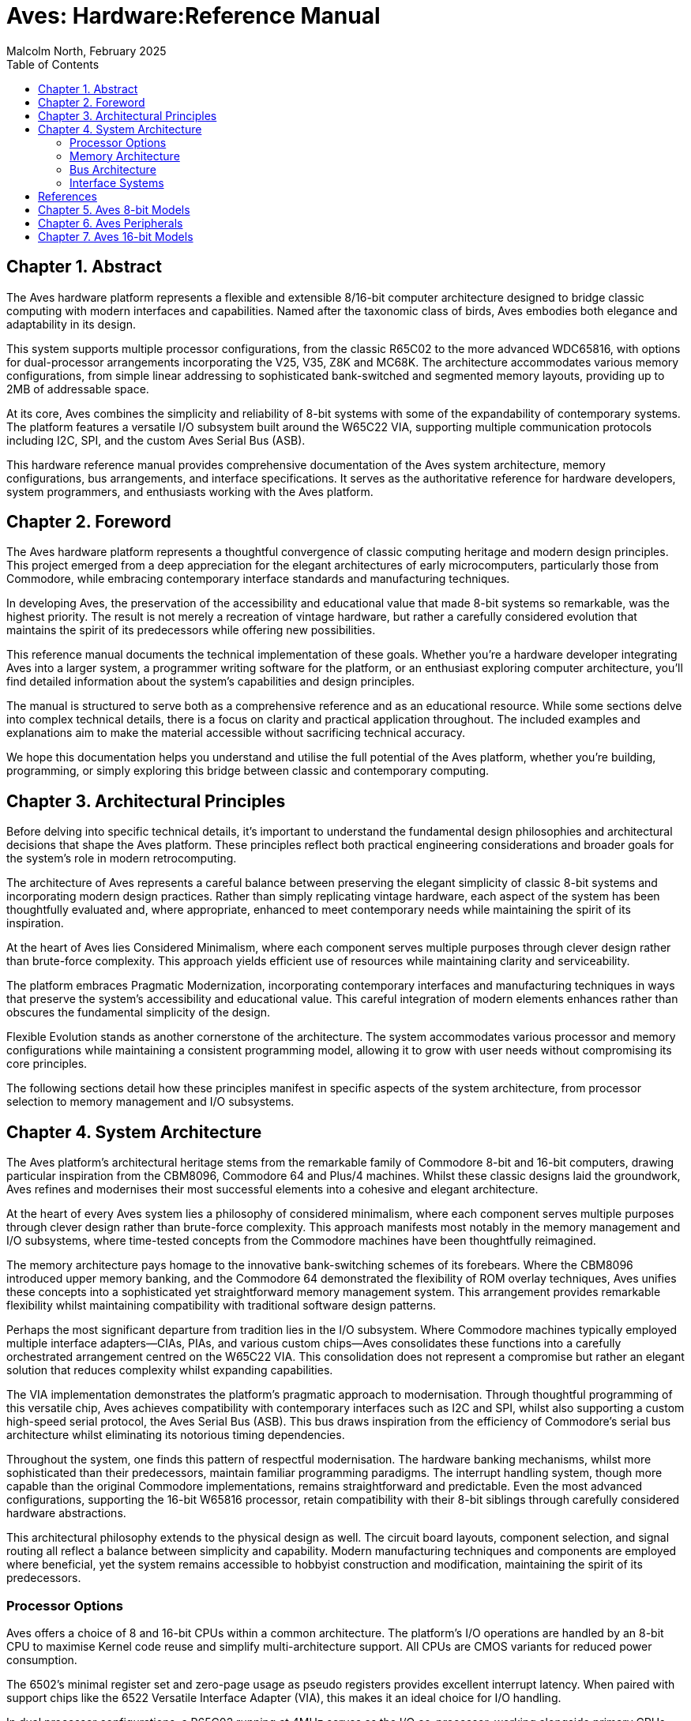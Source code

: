 = Aves: Hardware:Reference Manual
Malcolm North, February 2025
:doctype: book
// :title-page-background-image: image:logo.png[]
:title-logo-image: image:aves.png[top=0.5in,align=center,pdfwidth=4.5in]
:pdf-page-size: a4
:toc:
:sectnums:
:sectnumlevels: 1
:partnums:
:chapter-signifier: Chapter
:part-signifier: Part
:media: prepress== Introduction

== Abstract
The Aves hardware platform represents a flexible and extensible 8/16-bit computer architecture designed to bridge classic computing with modern interfaces and capabilities. Named after the taxonomic class of birds, Aves embodies both elegance and adaptability in its design.

This system supports multiple processor configurations, from the classic R65C02 to the more advanced WDC65816, with options for dual-processor arrangements incorporating the V25, V35, Z8K and MC68K. The architecture accommodates various memory configurations, from simple linear addressing to sophisticated bank-switched and segmented memory layouts, providing up to 2MB of addressable space.

At its core, Aves combines the simplicity and reliability of 8-bit systems with some of the expandability of contemporary systems. The platform features a versatile I/O subsystem built around the W65C22 VIA, supporting multiple communication protocols including I2C, SPI, and the custom Aves Serial Bus (ASB).

This hardware reference manual provides comprehensive documentation of the Aves system architecture, memory configurations, bus arrangements, and interface specifications. It serves as the authoritative reference for hardware developers, system programmers, and enthusiasts working with the Aves platform.

== Foreword
The Aves hardware platform represents a thoughtful convergence of classic computing heritage and modern design principles. This project emerged from a deep appreciation for the elegant architectures of early microcomputers, particularly those from Commodore, while embracing contemporary interface standards and manufacturing techniques.

In developing Aves, the preservation of the accessibility and educational value that made 8-bit systems so remarkable, was the highest priority. The result is not merely a recreation of vintage hardware, but rather a carefully considered evolution that maintains the spirit of its predecessors while offering new possibilities.

This reference manual documents the technical implementation of these goals. Whether you're a hardware developer integrating Aves into a larger system, a programmer writing software for the platform, or an enthusiast exploring computer architecture, you'll find detailed information about the system's capabilities and design principles.

The manual is structured to serve both as a comprehensive reference and as an educational resource. While some sections delve into complex technical details, there is a focus on clarity and practical application throughout. The included examples and explanations aim to make the material accessible without sacrificing technical accuracy.

We hope this documentation helps you understand and utilise the full potential of the Aves platform, whether you're building, programming, or simply exploring this bridge between classic and contemporary computing.

== Architectural Principles
Before delving into specific technical details, it's important to understand the fundamental design philosophies and architectural decisions that shape the Aves platform. These principles reflect both practical engineering considerations and broader goals for the system's role in modern retrocomputing.

The architecture of Aves represents a careful balance between preserving the elegant simplicity of classic 8-bit systems and incorporating modern design practices. Rather than simply replicating vintage hardware, each aspect of the system has been thoughtfully evaluated and, where appropriate, enhanced to meet contemporary needs while maintaining the spirit of its inspiration.

At the heart of Aves lies Considered Minimalism, where each component serves multiple purposes through clever design rather than brute-force complexity. This approach yields efficient use of resources while maintaining clarity and serviceability. 

The platform embraces Pragmatic Modernization, incorporating contemporary interfaces and manufacturing techniques in ways that preserve the system's accessibility and educational value. This careful integration of modern elements enhances rather than obscures the fundamental simplicity of the design.

Flexible Evolution stands as another cornerstone of the architecture. The system accommodates various processor and memory configurations while maintaining a consistent programming model, allowing it to grow with user needs without compromising its core principles.

The following sections detail how these principles manifest in specific aspects of the system architecture, from processor selection to memory management and I/O subsystems.

== System Architecture
The Aves platform's architectural heritage stems from the remarkable family of Commodore 8-bit and 16-bit computers, drawing particular inspiration from the CBM8096, Commodore 64 and Plus/4 machines. Whilst these classic designs laid the groundwork, Aves refines and modernises their most successful elements into a cohesive and elegant architecture.

At the heart of every Aves system lies a philosophy of considered minimalism, where each component serves multiple purposes through clever design rather than brute-force complexity. This approach manifests most notably in the memory management and I/O subsystems, where time-tested concepts from the Commodore machines have been thoughtfully reimagined.

The memory architecture pays homage to the innovative bank-switching schemes of its forebears. Where the CBM8096 introduced upper memory banking, and the Commodore 64 demonstrated the flexibility of ROM overlay techniques, Aves unifies these concepts into a sophisticated yet straightforward memory management system. This arrangement provides remarkable flexibility whilst maintaining compatibility with traditional software design patterns.

Perhaps the most significant departure from tradition lies in the I/O subsystem. Where Commodore machines typically employed multiple interface adapters—CIAs, PIAs, and various custom chips—Aves consolidates these functions into a carefully orchestrated arrangement centred on the W65C22 VIA. This consolidation does not represent a compromise but rather an elegant solution that reduces complexity whilst expanding capabilities.

The VIA implementation demonstrates the platform's pragmatic approach to modernisation. Through thoughtful programming of this versatile chip, Aves achieves compatibility with contemporary interfaces such as I2C and SPI, whilst also supporting a custom high-speed serial protocol, the Aves Serial Bus (ASB). This bus draws inspiration from the efficiency of Commodore's serial bus architecture whilst eliminating its notorious timing dependencies.

Throughout the system, one finds this pattern of respectful modernisation. The hardware banking mechanisms, whilst more sophisticated than their predecessors, maintain familiar programming paradigms. The interrupt handling system, though more capable than the original Commodore implementations, remains straightforward and predictable. Even the most advanced configurations, supporting the 16-bit W65816 processor, retain compatibility with their 8-bit siblings through carefully considered hardware abstractions.

This architectural philosophy extends to the physical design as well. The circuit board layouts, component selection, and signal routing all reflect a balance between simplicity and capability. Modern manufacturing techniques and components are employed where beneficial, yet the system remains accessible to hobbyist construction and modification, maintaining the spirit of its predecessors.

=== Processor Options
Aves offers a choice of 8 and 16-bit CPUs within a common architecture. The platform's I/O operations are handled by an 8-bit CPU to maximise Kernel code reuse and simplify multi-architecture support. All CPUs are CMOS variants for reduced power consumption.

The 6502's minimal register set and zero-page usage as pseudo registers provides excellent interrupt latency. When paired with support chips like the 6522 Versatile Interface Adapter (VIA), this makes it an ideal choice for I/O handling.

In dual processor configurations, a R65C02 running at 4MHz serves as the I/O co-processor, working alongside primary CPUs such as the V25/V35, Z16C00, or MC68HC000. Communication between processors occurs through dual port memory, creating a loosely coupled architecture that simplifies inter-CPU communication and allows each processor to run at its optimal clock speed.

.Supported CPU Types
[%header, cols="2,3"]
|===
|CPU|Description

|R65C02
|The Rockwell R65C02 is no longer in production, but is widely available as new old stock. It is used in several Aves models and  is always clocked at 4MHz. The R65C02 is pin compatible with the original MOS 6502, which was fabricated in NMOS. One of many advantages the 65C02 has over its NMOS sibling is an enhanced instruction set

|WDC65C02
|The Western Design Center WDC65C02 is currently in production. WDC were the creators of the CPU core used in the R65C02, and the WDC65C02 is later version of this core. The same instruction set is used but the CPU it can be run at 14MHz, is fully static and can has tri-state address and data bus lines. A new WAI instruction stops the CPU clock and reduces power to a minimum, it will restart when an interrupt occurs

|WDC65816
|The Western design center WDC65816 is a 16-bit variant of the WDC65C02 with an 8-bit emulation mode as well as 24 bit segmented address bus. The WDC65C816 has a maximum clock speed of 14MHz

|NEC V25 and V35
|The NEC (now Renesas) V25 and V35 are CMOS variants of the Intel 8088 and 8086 respectively, with integrated UARTs, Timers, GPIO and DMA. The V25 has an 8-bit data bus and the V35 has a 16-bit bus both have a 20 bit address bus. which uses the same segmented strategy used by Intel

|MC68HC000
|The Motorola MC68HC000 highly successful and well regarded CPU, was used to power the Commodore Amiga and Atari ST computers. Its architecture and performance were a breakthrough, and this CPU is adopted to pay homage to such an innovation. 

The MC68HC000 had a 32 bit addressing capability with 24 bit address bus width. It has a maximum clock speed of 10MHz, and has a dual mode CPU bus timing that supports older 6800 and 6500 8-bit peripherals, as well as an updated asynchronous native bus. 

|Z16C00
|The Z16C01 is a CMOS version of the Zilog Z8001 CPU, and is included as a curiosity and acknowledgment of the Commodore C900 Zilog Z8001 based "UNIX machine" prototype. The Z8001 was another 16-bit CPU that was developed at around the same time as the Intel 8086 and Motorola 68000. The Z8001 used a 24 bit segmented architecture, although only 23 bits where available on the address bus. The Z16C01 has a maximum clock frequency of 10MHz 

|===

=== Memory Architecture
The elegant simplicity of the Aves architecture finds perhaps its clearest expression in its memory management system. Here, the platform's philosophy of considered minimalism meets the practical demands of modern computing, resulting in a memory architecture that is both powerful and approachable. Drawing upon decades of experience with 6502-family systems, this design accommodates everything from simple linear arrangements to sophisticated banking schemes, all whilst maintaining a consistent programming model.

==== Memory Map
At its foundation, every Aves configuration provides a reliable foundation of fixed RAM in the lower half of the addressable space, spanning from address 0x0000 to 0x7FFF. This arrangement ensures compatibility across the entire family of Aves systems whilst providing a stable environment for critical system operations and application workspace.

The upper memory space, however, reveals the true versatility of the architecture. Here, the three distinct approaches to memory organisation serve different needs whilst maintaining compatibility with their siblings. The simplest arrangement implements a straightforward linear EPROM occupying the space from 0x8000 to 0xFDFF, providing 31.5K of program storage, maximimising the availability of memory and utilising the most popular memory sizes available.

For more demanding applications, a sophisticated banking scheme allows this same 31.5K space to accommodate both a 128K Flash EEPROM and 128K of banked RAM. This configuration proves particularly valuable in scenarios requiring rapid context switching or managing multiple concurrent tasks.

The most advanced memory configuration introduces a segmented architecture, managing 512K of RAM alongside 128K of Flash EEPROM. This arrangement maintains compatibility with simpler configurations by presenting a linear architecture in its initial segment, whilst providing expanded capabilities for more sophisticated applications.

A single 8-bit register provides control of the banked memory and provides a mechanism for memory and I/O overlays. 

==== Bank Switching
Bank switching is accomplished using a single 8-bit register to control the content of the upper memory area.

.Memory Control Register
[%header, cols="1,1,3"]
|===
|Bit Number|Name|Description

|7
|InM
|When this bit is low (=0) expanded RAM is accessible in the upper memory area up to 0xFDFF. When lo ROM is accessible.

|6
|W1b
|Enables access to a 1K window at 0xFC00

|5
|W2b
|Enables access to a 2K window at 0xF800

|4
|W2b
|Enables access to a 4K window at 0xF000

|3,2
|IB1, IB1
|Controls which bank of immutable memory is accessible when InM is high (=1)

|1,0
|MB1, MB1
|Controls which bank of mutable memory is accessible when InM is low (=0)

|===

.Standard Bank Switching Arrangement
[%header, cols="1,1,1,1,1,1,1,1,1,1,1,1"]
|===
|Den|ENb|RnW|R1|R0|B1|B0|A15|MA16|MA15|RAMb|ROMb
12.+|Main Memory
|1  |x  |x  |x |x |x |x |x  |1   |0   |0   |1 
12.+|RAM Banks  
|0  |x  |x  |x |x |0 |0 |1  |0   |1   |0   |1   
|0  |x  |x  |x |x |0 |1 |1  |1   |0   |0   |1     
|0  |x  |x  |x |x |1 |0 |1  |1   |1   |0   |1     
12.+|ROM Write Through  
|0  |x  |0  |x |x |x |x |1  |x   |x   |0   |1     
12.+|ROM Banks  
|0  |1  |1  |0 |0 |x |x |1  |0   |0   |1   |0
|0  |1  |1  |0 |1 |x |x |1  |0   |1   |1   |0    
|0  |1  |1  |1 |0 |x |x |1  |1   |0   |1   |0     
|0  |1  |1  |1 |1 |x |x |1  |1   |1   |1   |0     
|===

[NOTE]
--
Table Legend

Den: Display Enable +
ENb: Enable (inverted) +
RnW: Read/Write +
R1/R0: ROM bank bits 1 and 0 +
B1/B0: Ram bank bits 1 and 0 +
A15: Address line 15 +
MA16/MA15: Memory Address lines 16 and 15 +
RAMb: RAM select inverted +
ROMb: ROM select inverted
--

==== Memory Types and Configurations
The Aves platform supports a diverse range of memory technologies to accommodate different use cases and requirements. At its foundation, the system employs high-speed CMOS technology for optimal performance and power efficiency. For primary system memory, 8-bit wide Static RAM provides reliable and fast access times with straightforward interfacing requirements.

Program storage can be implemented through either 8-bit wide UV erasable EPROM for permanent installations, or 8-bit wide FLASH EEPROM for higher capacity requirements. For specialised applications requiring simultaneous access from multiple memory busses, 8-bit wide dual port static RAM is supported, enabling efficient data sharing.

This flexibility in memory configuration allows system designers to optimise their builds for specific requirements, whether prioritising cost, performance, or functionality.

=== Bus Architecture
The Aves platform's bus architecture exemplifies its commitment to flexibility and scalability while maintaining operational simplicity. From straightforward single-CPU configurations to sophisticated dual-processor arrangements, the bus structure adapts to support various processing needs without compromising system integrity or performance.

At its most basic, the architecture provides a clean, linear bus design optimised for the R65C02, or WDC65C02 offering direct memory access and predictable timing characteristics. This foundation evolves through increasingly sophisticated implementations, including banked and segmented arrangements for enhanced memory management, culminating in dual-CPU configurations that enable parallel processing capabilities.

Each bus configuration maintains compatibility with the platform's core I/O systems while providing specific advantages for different use cases. The following sections detail these implementations, from fundamental single-CPU arrangements to advanced multi-processor configurations.

.Bus Architecture Configurations
[%header, cols="2,4"]
|===
|Bus Type|Description

|Single Linear Bus
|Basic configuration providing direct address space access with predictable timing characteristics. Supports up to 64K of directly addressable memory with no banking or segmentation.

|Shared Banked Bus
|Configuration designed for DMA controllers and video display systems, allowing direct memory access without CPU intervention. Multiple devices can access memory banks while maintaining CPU operation, particularly useful for video frame buffers and high-speed data transfers.

|Segmented Bus
|Memory management scheme dividing address space into segments, providing flexibility in memory allocation while maintaining straightforward programming model. Commonly used in systems requiring more than 64K of addressable space.

|Dual CPU Bus
|Specialised configuration enabling two processors to share memory space through dual-port RAM. Each processor maintains independent bus timing and width,  while using their own resources in isolation. Data and commands is shared between them using the Dual port RAM. 

|===

.Bus Architecture Configurations
[%header, cols="2,4"]
|===
|Bus Type|Description

|Single Linear Bus
|Basic configuration providing direct address space access with predictable timing characteristics. Supports up to 64K of directly addressable memory with no banking or segmentation.

|Shared Banked Bus
|Enhanced configuration supporting multiple 32K banks in upper memory space. Maintains compatibility with linear bus operations in lower memory while enabling access to expanded memory through bank switching.

|Shared Segmented Bus
|Advanced memory management supporting up to 16MB of addressable space through memory segmentation. Provides backward compatibility through an emulation mode while enabling extended addressing capabilities.

|Dual CPU Linear Bus
|Specialized configuration enabling two processors to share memory space through dual-port RAM. Each processor maintains independent bus timing and control while sharing common resources.

|Dual CPU Split Bus
|Sophisticated arrangement with separate data bus widths for each processor. Enables efficient operation of both 8-bit and 16-bit processors while maintaining system integration through shared memory spaces.
|===

=== Interface Systems
==== W65C22 VIA Implementation
The system uses a single W65C22 Versatile Interface Adapter supporting:

* Bit-banged I2C
* Bit-banged SPI
* Shift register based Aves Serial Bus (ASB)

==== I2C Interface
==== SPI Interface
==== Aves Serial Bus (ASB)

[bibliography]
== References

* [[[wdc65c02,1]]] Western Design Center, "W65C02S 8-bit Microprocessor", Publication 651xx-14 Rev. 8.0
* [[[wdc65816,2]]] Western Design Center, "W65C816S 16-bit Microprocessor", Publication 655xx-16 Rev. 10.0
* [[[wdc65c22,3]]] Western Design Center, "W65C22S Versatile Interface Adapter", Publication 652xx-14 Rev. 4.0
* [[[necv25,4]]] NEC Electronics, "V25 16-bit Single Chip CMOS Microcomputer", Document ID: S11988EJ3V0UM00
* [[[as6c1008,5]]] Alliance Memory, "AS6C1008 128K x 8 Low Power CMOS SRAM", Rev. 1.0

[NOTE]
--
Current versions of these datasheets may be obtained from:

* Western Design Center documents: Available from manufacturer website or preserved copies in Aves repository
* NEC/Renesas documents: Available from Renesas historical documentation archive
* Memory datasheets: Available from current manufacturers of compatible devices

The specific versions used in developing Aves are preserved in the project repository under `/doc/datasheets/` to ensure reproducible builds and consistent reference.
--

== Aves 8-bit Models

== Aves Peripherals

== Aves 16-bit Models